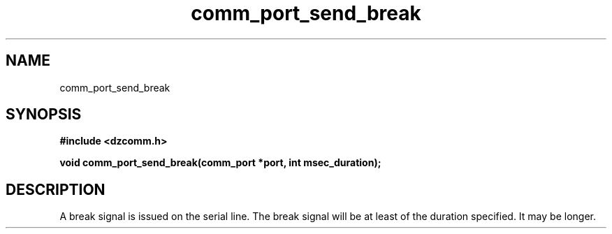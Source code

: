.\" Generated by the Allegro makedoc utility
.TH comm_port_send_break 3 "version 0.9.9 (WIP)" "Dzcomm" "Dzcomm manual"
.SH NAME
comm_port_send_break
.SH SYNOPSIS
.B #include <dzcomm.h>

.B void comm_port_send_break(comm_port *port, int msec_duration);
.SH DESCRIPTION
A break signal is issued on the serial line. The break signal will be at
least of the duration specified. It may be longer.

